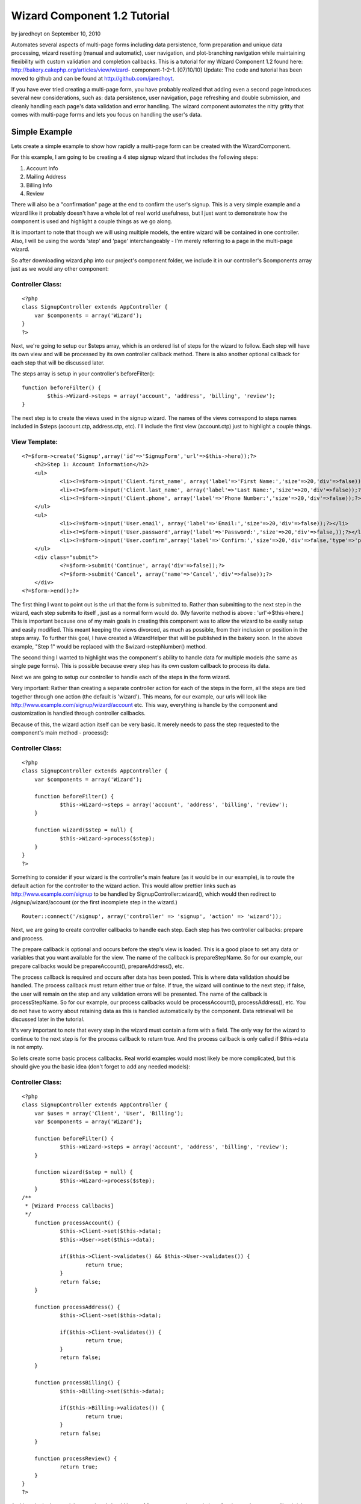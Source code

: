 Wizard Component 1.2 Tutorial
=============================

by jaredhoyt on September 10, 2010

Automates several aspects of multi-page forms including data
persistence, form preparation and unique data processing, wizard
resetting (manual and automatic), user navigation, and plot-branching
navigation while maintaining flexibility with custom validation and
completion callbacks. This is a tutorial for my Wizard Component 1.2
found here: http://bakery.cakephp.org/articles/view/wizard-
component-1-2-1.
[07/10/10] Update: The code and tutorial has been moved to github and
can be found at `http://github.com/jaredhoyt`_.

If you have ever tried creating a multi-page form, you have probably
realized that adding even a second page introduces several new
considerations, such as: data persistence, user navigation, page
refreshing and double submission, and cleanly handling each page's
data validation and error handling. The wizard component automates the
nitty gritty that comes with multi-page forms and lets you focus on
handling the user's data.


Simple Example
--------------
Lets create a simple example to show how rapidly a multi-page form can
be created with the WizardComponent.

For this example, I am going to be creating a 4 step signup wizard
that includes the following steps:


#. Account Info
#. Mailing Address
#. Billing Info
#. Review

There will also be a "confirmation" page at the end to confirm the
user's signup. This is a very simple example and a wizard like it
probably doesn't have a whole lot of real world usefulness, but I just
want to demonstrate how the component is used and highlight a couple
things as we go along.

It is important to note that though we will using multiple models, the
entire wizard will be contained in one controller. Also, I will be
using the words 'step' and 'page' interchangeably - I'm merely
referring to a page in the multi-page wizard.

So after downloading wizard.php into our project's component folder,
we include it in our controller's $components array just as we would
any other component:

Controller Class:
`````````````````

::

    <?php 
    class SignupController extends AppController {
    	var $components = array('Wizard');
    }
    ?>

Next, we're going to setup our $steps array, which is an ordered list
of steps for the wizard to follow. Each step will have its own view
and will be processed by its own controller callback method. There is
also another optional callback for each step that will be discussed
later.

The steps array is setup in your controller's beforeFilter():

::

    
    	function beforeFilter() {
    		$this->Wizard->steps = array('account', 'address', 'billing', 'review');
    	}

The next step is to create the views used in the signup wizard. The
names of the views correspond to steps names included in $steps
(account.ctp, address.ctp, etc). I'll include the first view
(account.ctp) just to highlight a couple things.

View Template:
``````````````

::

    
    <?=$form->create('Signup',array('id'=>'SignupForm','url'=>$this->here));?>
    	<h2>Step 1: Account Information</h2>
    	<ul>
    		<li><?=$form->input('Client.first_name', array('label'=>'First Name:','size'=>20,'div'=>false));?></li>
    		<li><?=$form->input('Client.last_name', array('label'=>'Last Name:','size'=>20,'div'=>false));?></li>
    		<li><?=$form->input('Client.phone', array('label'=>'Phone Number:','size'=>20,'div'=>false));?></li>
    	</ul>
    	<ul>
    		<li><?=$form->input('User.email', array('label'=>'Email:','size'=>20,'div'=>false));?></li>
    		<li><?=$form->input('User.password',array('label'=>'Password:','size'=>20,'div'=>false,));?></li>
    		<li><?=$form->input('User.confirm',array('label'=>'Confirm:','size'=>20,'div'=>false,'type'=>'password'));?></li>
    	</ul>
    	<div class="submit">
    		<?=$form->submit('Continue', array('div'=>false));?>
    		<?=$form->submit('Cancel', array('name'=>'Cancel','div'=>false));?>
    	</div>
    <?=$form->end();?>

The first thing I want to point out is the url that the form is
submitted to. Rather than submitting to the next step in the wizard,
each step submits to itself , just as a normal form would do. (My
favorite method is above : 'url'=>$this->here.) This is important
because one of my main goals in creating this component was to allow
the wizard to be easily setup and easily modified. This meant keeping
the views divorced, as much as possible, from their inclusion or
position in the steps array. To further this goal, I have created a
WizardHelper that will be published in the bakery soon. In the above
example, "Step 1" would be replaced with the $wizard->stepNumber()
method.

The second thing I wanted to highlight was the component's ability to
handle data for multiple models (the same as single page forms). This
is possible because every step has its own custom callback to process
its data.

Next we are going to setup our controller to handle each of the steps
in the form wizard.

Very important: Rather than creating a separate controller action for
each of the steps in the form, all the steps are tied together through
one action (the default is 'wizard'). This means, for our example, our
urls will look like `http://www.example.com/signup/wizard/account`_
etc. This way, everything is handle by the component and customization
is handled through controller callbacks.

Because of this, the wizard action itself can be very basic. It merely
needs to pass the step requested to the component's main method -
process():

Controller Class:
`````````````````

::

    <?php 
    class SignupController extends AppController {
    	var $components = array('Wizard');
    
    	function beforeFilter() {
    		$this->Wizard->steps = array('account', 'address', 'billing', 'review');
    	}
    
    	function wizard($step = null) {
    		$this->Wizard->process($step);
    	}
    }
    ?>

Something to consider if your wizard is the controller's main feature
(as it would be in our example), is to route the default action for
the controller to the wizard action. This would allow prettier links
such as `http://www.example.com/signup`_ to be handled by
SignupController::wizard(), which would then redirect to
/signup/wizard/account (or the first incomplete step in the wizard.)

::

    Router::connect('/signup', array('controller' => 'signup', 'action' => 'wizard'));

Next, we are going to create controller callbacks to handle each step.
Each step has two controller callbacks: prepare and process.

The prepare callback is optional and occurs before the step's view is
loaded. This is a good place to set any data or variables that you
want available for the view. The name of the callback is
prepareStepName. So for our example, our prepare callbacks would be
prepareAccount(), prepareAddress(), etc.

The process callback is required and occurs after data has been
posted. This is where data validation should be handled. The process
callback must return either true or false. If true, the wizard will
continue to the next step; if false, the user will remain on the step
and any validation errors will be presented. The name of the callback
is processStepName. So for our example, our process callbacks would be
processAccount(), processAddress(), etc. You do not have to worry
about retaining data as this is handled automatically by the
component. Data retrieval will be discussed later in the tutorial.

It's very important to note that every step in the wizard must contain
a form with a field. The only way for the wizard to continue to the
next step is for the process callback to return true. And the process
callback is only called if $this->data is not empty.

So lets create some basic process callbacks. Real world examples would
most likely be more complicated, but this should give you the basic
idea (don't forget to add any needed models):

Controller Class:
`````````````````

::

    <?php 
    class SignupController extends AppController {
    	var $uses = array('Client', 'User', 'Billing');
    	var $components = array('Wizard');
    
    	function beforeFilter() {
    		$this->Wizard->steps = array('account', 'address', 'billing', 'review');
    	}
    
    	function wizard($step = null) {
    		$this->Wizard->process($step);
    	}
    /**
     * [Wizard Process Callbacks]
     */
    	function processAccount() {
    		$this->Client->set($this->data);
    		$this->User->set($this->data);
    
    		if($this->Client->validates() && $this->User->validates()) {
    			return true;
    		}
    		return false;
    	}
    
    	function processAddress() {
    		$this->Client->set($this->data);
    
    		if($this->Client->validates()) {
    			return true;
    		}
    		return false;
    	}
    
    	function processBilling() {
    		$this->Billing->set($this->data);
    
    		if($this->Billing->validates()) {
    			return true;
    		}
    		return false;
    	}
    
    	function processReview() {
    		return true;
    	}
    }
    ?>


At this point in the tutorial, your wizard should have of four steps -
each consisting of a view and process callback (plus any optional
prepare callbacks). Also, the wizard should be automatically handling
data persistence and navigation between the steps. The next question
is how to retrieve the data stored by the component and what happens
at the completion of the wizard.


Data Retrieval
``````````````
Retrieving data from the component is possible at any point in the
wizard. While our example will not manipulate or store the data
permanently until the completion of the wizard, it's also reasonable
that some applications may need to store data before the end of the
wizard. For example, a job application may not be completed in one
session but rather over a period of time. The progress, then, would
need to be kept up with between sessions, rather than
manipulated/stored all at once during the wizard completion.

Wizard data is stored with the following path:
sessionKey.stepName.modelName.fieldName. The sessionKey will be
explained in the Wizard Completion section below. The component method
for retrieving data is read($key = null) which works pretty much like
SessionComponent::read() except that the sessionKey is handled
automatically by the WizardComponent and doesn't need to be passed
into read(). Passing null into read() returns all Wizard data.

So, for example, if we wanted to do something with the client's email
address (which was obtained in the account step) while processing the
review step, we would use the following code:

::

        function processReview() {
            $email = $this->Wizard->read('account.User.email');
            /* do something with the $email here */
    
            return true;
        }

An example showing how to retrieve all the current data with read()
will be given below.


Wizard Completion
`````````````````
One of my goals when writing this component was to prevent double
submission of user data. One of the ways I accomplished this was by
using the process callbacks for each step and redirecting to rather
than rendering the next step.

The second way was including an extra redirect and callback during the
wizard completion process that creates a sort of "no man's land" for
the wizard data. The way this works is, after the process callback for
the last step is completed, the wizard data is moved to a new location
in the session (Wizard.complete), the wizard redirects to a null step
and another callback is called - afterComplete().

afterComplete() is an optional callback and is the ideal place to
manipulate/store data after the wizard has been completed by the user.
The callback does not need to return anything and the component
automatically redirects to the $completeUrl (default '/') after the
callback is finished.

It's important to note that immediately after the afterComplete()
callback and before the user is redirected to $completeUrl, the wizard
is reset completely (all data is flushed from the session). If you
need to redirect manually from afterComplete(), be sure to call
Wizard->resetWizard() manually.

So, to complete our tutorial example, we will pull all the data out of
the wizard, store it in our database, and redirect the user to a
confirmation page.


Controller Class:
`````````````````

::

    <?php 
    class SignupController extends AppController {
    	var $uses = array('Client', 'User', 'Billing');
    	var $components = array('Wizard');
    
    	function beforeFilter() {
    		$this->Wizard->steps = array('account', 'address', 'billing', 'review');
    		$this->Wizard->completeUrl = '/signup/confirm';
    	}
    
    	function confirm() {
    	}
    
    	function wizard($step = null) {
    		$this->Wizard->process($step);
    	}
    /**
     * [Wizard Process Callbacks]
     */
    	function processAccount() {
    		$this->Client->set($this->data);
    		$this->User->set($this->data);
    
    		if($this->Client->validates() && $this->User->validates()) {
    			return true;
    		}
    		return false;
    	}
    
    	function processAddress() {
    		$this->Client->set($this->data);
    
    		if($this->Client->validates()) {
    			return true;
    		}
    		return false;
    	}
    
    	function processBilling() {
    		$this->Billing->set($this->data);
    
    		if($this->Billing->validates()) {
    			return true;
    		}
    		return false;
    	}
    
    	function processReview() {
    		return true;
    	}
    /**
     * [Wizard Completion Callback]
     */
    	function afterComplete() {
    		$wizardData = $this->Wizard->read();
    		extract($wizardData);
    
    		$this->Client->save($account['Client'], false, array('first_name', 'last_name', 'phone'));
    		$this->User->save($account['User'], false, array('email', 'password'));
    		
    		... etc ...
    	}
    }
    ?>

Please note the addition to beforeFilter() and the new confirm()
method. You would also need to create a view file (confirm.ctp) with
something like "Congrats, your sign-up was successful!" etc. It would
also be good to create some sort of token during the afterComplete()
callback and have it checked for in the confirm() method, but that's
outside the scope of this tutorial.

A new addition to the WizardComponent 1.2 is plot-branching navigation
(pbn). If you ever read a book as a child in which you interacted with
the plot - i.e. If the knight slays the dragon, turn to page 64, if
the knight runs for safety, turn to page 82. - then you've experienced
pbn. In some applications, the steps in a wizard may not be a simple
linear path, but might instead require the ability to "change course"
based on user input.

For example, a survey that has varying questions for men or women
might ask gender on the first page and would then need to navigate to
different pages depending on the answer. While this is a simple
example, some wizards can become very complicated when all the
different options occur at different points in the wizard and "paths"
begin to cross.

In some instances, it may not be a different path altogether, but
merely a step being skipped over. Integrating Paypal Pro, for
instance, requires the application allow the user to either enter
their billing information on the site, or hop over to Paypal, login to
their account and "skip" the billing page on the original site.


Advanced $steps Array
`````````````````````
When using pbn, the $steps array becomes a bit more complex. Instead
of adding/removing steps on the fly, all the steps are included into
the array like they normally would. Then, "branches" are selected or
skipped using the component methods. The trick to understanding the
WizardComponent's pbn implementation is understanding the $steps array
- the rest is pretty simple.

A simple $steps array is a single-tiered structure with each element
corresponding to a step in the wizard. The array is ordered and the
steps are handled sequentially.

An advanced $steps array setup for pbn is a multi-tiered structure
consisting of simple $steps arrays separated by branch arrays (or
branch groups). The branch arrays are associative arrays with branch
names as indexes and simple $steps arrays as elements.

For example, lets say we had six steps: step1, step2, gender, step3,
step4, and step5. The gender step would determine the user's gender
and the subsequent steps would vary accordingly. If male, step3 and
step4 would be used; if female, step4 and step5 would be used. So lets
setup our $steps array:

::

    function beforeFilter() {
        $this->Wizard->steps = array('step1', 'step2', 'gender', array('male' => array('step3', 'step4'), 'female' => array('step4', 'step5')));
    } 

It's important to understand that there is almost always more than one
way to accomplish the same effect with different $steps arrays. For
example, I could have instead, setup a 'male' branch that used step3,
included step4 for both, and then another branch for 'female' that
would include step5.

::

    function beforeFilter() {
        $this->Wizard->steps = array('step1', 'step2', 'gender', array('male' => array('step3')), 'step4', array('female' => array('step5')));
    } 

Also, although these examples are simple, I should point out that the
$steps array is not limited to a three-tiered array. As long as the
pattern is followed - array(stepName, array(branchName =>
array(stepName, etc...))) - the steps array can be as complex as
resources allow for.

After the the $steps array is setup, the question becomes, "How does
the component navigate through all the branches?" This is done be
selecting which branch will be used in a "branch group". By default,
the first branch in a group is always used (unless it has been
"skipped" - more on that later). You can turn this feature off by
setting Wizard->defaultBranch = false.

So, lets look at our two previous examples:

::

    Example 1:
        $this->Wizard->steps = array('step1', 'step2', 'gender', array('male' => array('step3', 'step4'), 'female' => array('step4', 'step5')));
    
    Example 2:
        $this->Wizard->steps = array('step1', 'step2', 'gender', array('male' => array('step3')), 'step4', array('female' => array('step5')));

In example 1, 'male' and 'female' are two branches in the same branch
group. Therefore, without any interference, the component would
automatically use the 'male' branch and 'female' would be skipped. The
steps would occur: step1, step2, gender, step3, step4. If
$defaultBranch = false, both would be skipped and the steps would
occur: step1, step2, gender.

In example 2, 'male' and 'female' are in separate branch groups.
Therefore, without any interference, both branches would be used since
they are the first branch in their respective groups. The steps would
occur: step1, step2, gender, step3, step4, step5. If $defaultBranch =
false, both would be skipped and the steps would occur: step1, step2,
gender, step4.


branch() and unbranch()
```````````````````````
In order to specify to the component which branches should be used,
you must use the branch() and unbranch() methods. The branch() method
includes a branch (specified by its name) in the session and
unbranch() removes a branch from the session. branch() also has an
extra parameter that allows branches to be easily skipped - more on
that below.

So lets assume "female" was selected on the gender step. During the
"processGender" callback, we could specify the "female" branch to be
included:

::

        function processGender() {
            $this->Client->set($this->data);
    
            if($this->Client->validates()) {
                if($this->data['Client']['gender'] == 'female') {
                     $this->Wizard->branch('female');
                } else {
                     $this->Wizard->branch('male');
                }
                return true;
            }
            return false;
        } 

In example 1, the 'female' branch would be used instead of the 'male'
branch and the steps would occur: step1, step2, gender, step4, step5.
However, in example 2, unless $defaultBranch = false, the 'male'
branch would also be used since it is not in the same branch group as
'female'.

Important: The first branch that has been included in the session will
be used. In other words, if you were to do branch('male') and
branch('female') for example 1, 'male' would be used since it occurs
before 'female'. If 'male' was branched previously and you later
wanted 'female' to be used, you would need to use unbranch('male').

In addition to including a branch to be used, branch() can also
specify branches to be "skipped" by setting the second parameter to
'true'. If, for example, we used Wizard->branch('male', true) in the
previous examples, 'male' would be skipped and 'female' would be used.
The steps would occur: step1, step2, gender, step4, step5 - the same
as using branch('female') with $defaultBranch = true!

The last thing I want to mention about pbn is that branch names do not
necessarily have to be unique. In fact, I'd imagine some complex pbn
wizards could be solved with some creative branch naming schemes in
which identical branch names would be used only one branch() would
have to be called to alter multiple branch groups. For example, using
branch('male') with the following $steps array would select the 'male'
branches in both the first and second branch groups.

::

    $steps = array('step1', array('male' => ..., 'female' => ...), 'step2', array('cyborg' => ..., 'male' => ..., 'alien' => ...)); 

Also, (the other last thing I want to mention), the $steps array that
each branch name points to can be treated exactly the same as the main
$steps array - i.e. branch groups can be nested and branches are
selected with branch() and $defaultBranch.
`1`_|`2`_|`3`_|`4`_|`5`_


More
````

+ `Page 1`_
+ `Page 2`_
+ `Page 3`_
+ `Page 4`_
+ `Page 5`_

.. _http://github.com/jaredhoyt: http://github.com/jaredhoyt
.. _Page 4: :///articles/view/4caea0e2-1704-4831-926c-43a882f0cb67/lang:eng#page-4
.. _Page 5: :///articles/view/4caea0e2-1704-4831-926c-43a882f0cb67/lang:eng#page-5
.. _http://www.example.com/signup/wizard/account: http://www.example.com/signup/wizard/account
.. _Page 1: :///articles/view/4caea0e2-1704-4831-926c-43a882f0cb67/lang:eng#page-1
.. _Page 2: :///articles/view/4caea0e2-1704-4831-926c-43a882f0cb67/lang:eng#page-2
.. _Page 3: :///articles/view/4caea0e2-1704-4831-926c-43a882f0cb67/lang:eng#page-3
.. _http://www.example.com/signup: http://www.example.com/signup
.. meta::
    :title: Wizard Component 1.2 Tutorial
    :description: CakePHP Article related to forms,wizard component,Wizard,multistep,multipage,Tutorials
    :keywords: forms,wizard component,Wizard,multistep,multipage,Tutorials
    :copyright: Copyright 2010 jaredhoyt
    :category: tutorials

